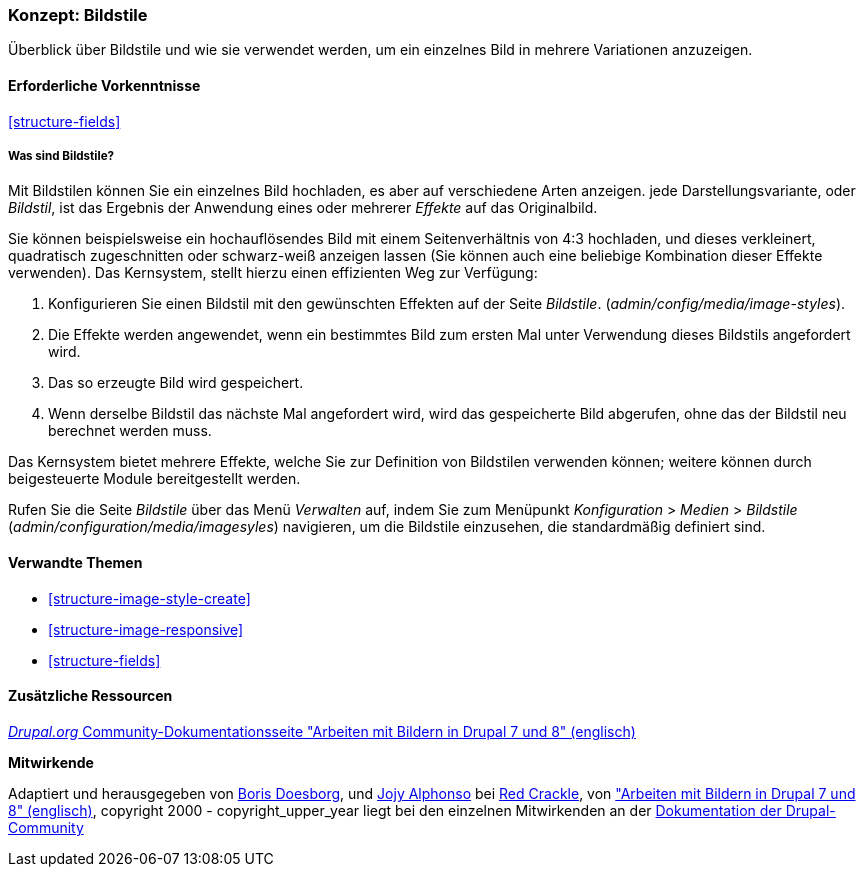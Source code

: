 [[structure-image-styles]]

=== Konzept: Bildstile

[role="summary"]
Überblick über Bildstile und wie sie verwendet werden, um ein einzelnes Bild in
mehrere Variationen anzuzeigen.

(((Image style,overview)))
(((Style,image)))
(((Image effect,overview)))
(((Effect,image)))



==== Erforderliche Vorkenntnisse

<<structure-fields>>


===== Was sind Bildstile?
Mit Bildstilen können Sie ein einzelnes Bild hochladen, es aber auf verschiedene Arten anzeigen.
jede Darstellungsvariante, oder _Bildstil_, ist das Ergebnis der Anwendung eines oder mehrerer
_Effekte_ auf das Originalbild.

Sie können beispielsweise ein hochauflösendes Bild mit einem Seitenverhältnis von 4:3 hochladen,
und dieses verkleinert, quadratisch zugeschnitten oder schwarz-weiß anzeigen lassen (Sie können auch eine beliebige Kombination dieser Effekte verwenden). Das Kernsystem, stellt hierzu einen effizienten Weg zur Verfügung:

. Konfigurieren Sie einen Bildstil mit den gewünschten Effekten auf der Seite _Bildstile_.
(_admin/config/media/image-styles_).

. Die Effekte werden angewendet, wenn ein bestimmtes Bild zum ersten Mal unter Verwendung dieses Bildstils angefordert  wird.

. Das so erzeugte Bild wird gespeichert.

. Wenn derselbe Bildstil das nächste Mal angefordert wird, wird das gespeicherte Bild abgerufen, 
ohne das der Bildstil neu berechnet werden muss.

Das Kernsystem bietet mehrere Effekte, welche Sie zur Definition von Bildstilen verwenden können;
weitere können durch beigesteuerte Module bereitgestellt werden.

Rufen Sie die Seite _Bildstile_ über das Menü _Verwalten_ auf, indem Sie zum Menüpunkt
_Konfiguration_ > _Medien_ > _Bildstile_ (_admin/configuration/media/imagesyles_)
navigieren, um die Bildstile einzusehen, die standardmäßig definiert sind.

==== Verwandte Themen

* <<structure-image-style-create>>
* <<structure-image-responsive>>
* <<structure-fields>>


==== Zusätzliche Ressourcen

https://www.drupal.org/docs/8/core/modules/image/working-with-images[_Drupal.org_ Community-Dokumentationsseite "Arbeiten mit Bildern in Drupal 7 und 8" (englisch)]


*Mitwirkende*

Adaptiert und herausgegeben von https://www.drupal.org/u/batigolix[Boris Doesborg],
und https://www.drupal.org/u/jojyja[Jojy Alphonso] bei
http://redcrackle.com[Red Crackle], von
https://www.drupal.org/docs/8/core/modules/image/working-with-images["Arbeiten mit Bildern in
Drupal 7 und 8" (englisch)],
copyright 2000 - copyright_upper_year liegt bei den einzelnen Mitwirkenden an der
https://www.drupal.org/documentation[Dokumentation der Drupal-Community]
